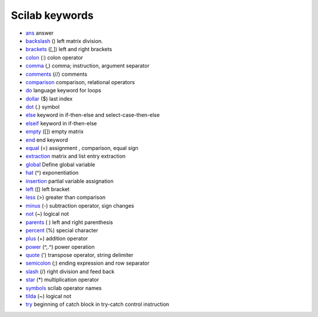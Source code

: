 


Scilab keywords
~~~~~~~~~~~~~~~


+ `ans`_ answer
+ `backslash`_ (\) left matrix division.
+ `brackets`_ ([,]) left and right brackets
+ `colon`_ (:) colon operator
+ `comma`_ (,) comma; instruction, argument separator
+ `comments`_ (//) comments
+ `comparison`_ comparison, relational operators
+ `do`_ language keyword for loops
+ `dollar`_ ($) last index
+ `dot`_ (.) symbol
+ `else`_ keyword in if-then-else and select-case-then-else
+ `elseif`_ keyword in if-then-else
+ `empty`_ ([]) empty matrix
+ `end`_ end keyword
+ `equal`_ (=) assignment , comparison, equal sign
+ `extraction`_ matrix and list entry extraction
+ `global`_ Define global variable
+ `hat`_ (^) exponentiation
+ `insertion`_ partial variable assignation
+ `left`_ ([) left bracket
+ `less`_ (>) greater than comparison
+ `minus`_ (-) subtraction operator, sign changes
+ `not`_ (~) logical not
+ `parents`_ ( ) left and right parenthesis
+ `percent`_ (%) special character
+ `plus`_ (+) addition operator
+ `power`_ (^,.^) power operation
+ `quote`_ (') transpose operator, string delimiter
+ `semicolon`_ (;) ending expression and row separator
+ `slash`_ (/) right division and feed back
+ `star`_ (*) multiplication operator
+ `symbols`_ scilab operator names
+ `tilda`_ (~) logical not
+ `try`_ beginning of catch block in try-catch control instruction


.. _percent: percent.html
.. _comments: comments.html
.. _dollar: dollar.html
.. _global: global.html
.. _left: left.html
.. _slash: slash.html
.. _less: less.html
.. _ans: ans.html
.. _insertion: insertion.html
.. _extraction: extraction.html
.. _symbols: symbols.html
.. _power: power.html
.. _minus: minus.html
.. _not: not.html
.. _backslash: backslash.html
.. _parents: parents.html
.. _plus: plus.html
.. _dot: dot.html
.. _else: else.html
.. _end: end.html
.. _comma: comma.html
.. _colon: colon.html
.. _hat: hat.html
.. _comparison: comparison.html
.. _brackets: brackets.html
.. _empty: empty.html
.. _elseif: elseif.html
.. _semicolon: semicolon.html
.. _do: do.html
.. _try: try.html
.. _equal: equal.html
.. _quote: quote.html
.. _tilda: tilda.html
.. _star: star.html


